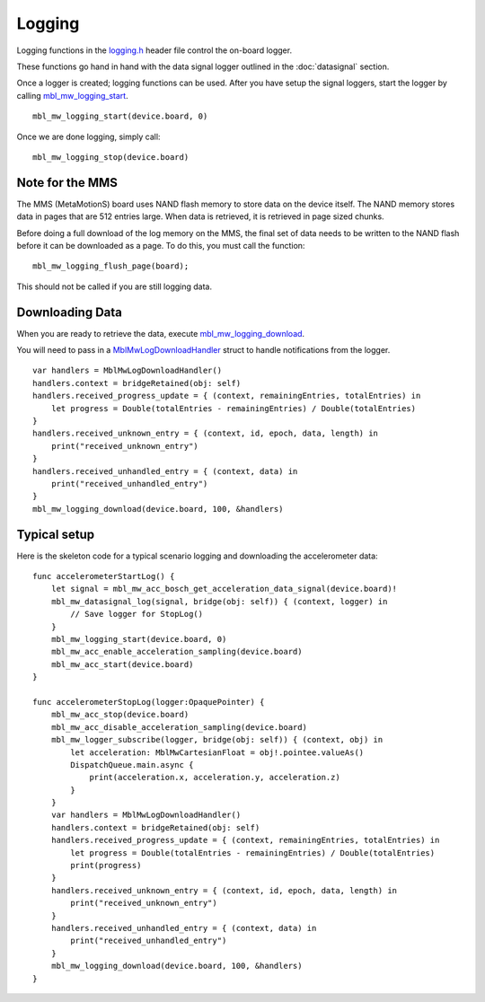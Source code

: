 .. highlight:: swift

Logging
=======
Logging functions in the `logging.h <https://mbientlab.com/docs/metawear/cpp/latest/logging_8h.html>`_ header file control the on-board logger.  

These functions go hand in hand with the data signal logger outlined in the :doc:`datasignal` section.  

Once a logger is created; logging functions can be used. After you have setup the signal loggers, start 
the logger by calling `mbl_mw_logging_start <https://mbientlab.com/docs/metawear/cpp/latest/logging_8h.html#acab2d6b1c4f5449a39fe3bf60205471f>`_. ::

    mbl_mw_logging_start(device.board, 0)

Once we are done logging, simply call: ::

    mbl_mw_logging_stop(device.board)

Note for the MMS
----------------
The MMS (MetaMotionS) board uses NAND flash memory to store data on the device itself. The NAND memory stores data in pages that are 512 entries large. When data is retrieved, it is retrieved in page sized chunks.

Before doing a full download of the log memory on the MMS, the final set of data needs to be written to the NAND flash before it can be downloaded as a page. To do this, you must call the function: ::

   mbl_mw_logging_flush_page(board);

This should not be called if you are still logging data.

Downloading Data
----------------
When you are ready to retrieve the data, execute 
`mbl_mw_logging_download <https://mbientlab.com/docs/metawear/cpp/latest/logging_8h.html#a5d972af91fc37cfcb235785e20974ed3>`_.  

You will need to pass in a `MblMwLogDownloadHandler <https://mbientlab.com/docs/metawear/cpp/latest/structMblMwLogDownloadHandler.html>`_ struct to handle notifications 
from the logger. ::

    var handlers = MblMwLogDownloadHandler()
    handlers.context = bridgeRetained(obj: self)
    handlers.received_progress_update = { (context, remainingEntries, totalEntries) in
        let progress = Double(totalEntries - remainingEntries) / Double(totalEntries)
    }
    handlers.received_unknown_entry = { (context, id, epoch, data, length) in
        print("received_unknown_entry")
    }
    handlers.received_unhandled_entry = { (context, data) in
        print("received_unhandled_entry")
    }
    mbl_mw_logging_download(device.board, 100, &handlers)

Typical setup
----------------
Here is the skeleton code for a typical scenario logging and downloading the accelerometer data: ::

    func accelerometerStartLog() {
        let signal = mbl_mw_acc_bosch_get_acceleration_data_signal(device.board)!
        mbl_mw_datasignal_log(signal, bridge(obj: self)) { (context, logger) in
            // Save logger for StopLog()
        }
        mbl_mw_logging_start(device.board, 0)
        mbl_mw_acc_enable_acceleration_sampling(device.board)
        mbl_mw_acc_start(device.board)
    }

    func accelerometerStopLog(logger:OpaquePointer) {
        mbl_mw_acc_stop(device.board)
        mbl_mw_acc_disable_acceleration_sampling(device.board)
        mbl_mw_logger_subscribe(logger, bridge(obj: self)) { (context, obj) in
            let acceleration: MblMwCartesianFloat = obj!.pointee.valueAs()
            DispatchQueue.main.async {
                print(acceleration.x, acceleration.y, acceleration.z)
            }
        }
        var handlers = MblMwLogDownloadHandler()
        handlers.context = bridgeRetained(obj: self)
        handlers.received_progress_update = { (context, remainingEntries, totalEntries) in
            let progress = Double(totalEntries - remainingEntries) / Double(totalEntries)
            print(progress)
        }
        handlers.received_unknown_entry = { (context, id, epoch, data, length) in
            print("received_unknown_entry")
        }
        handlers.received_unhandled_entry = { (context, data) in
            print("received_unhandled_entry")
        }
        mbl_mw_logging_download(device.board, 100, &handlers)
    }